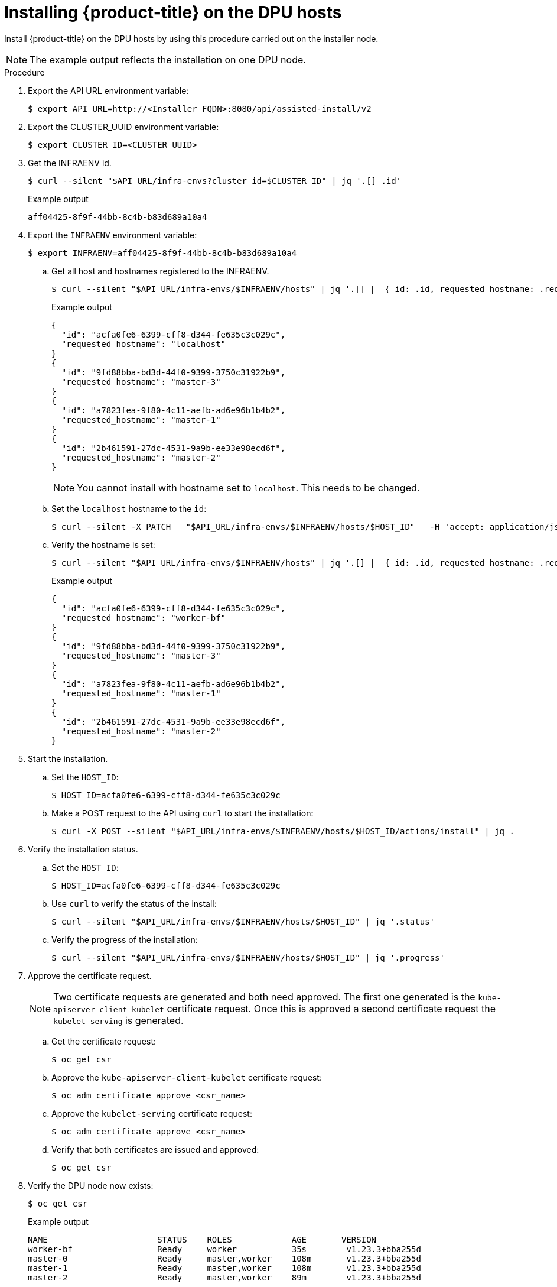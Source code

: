 // Module included in the following assemblies:
//
// * hardware_enablement/dpu-hardware-offload.adoc

:_content-type: PROCEDURE
[id="installing-on-dpu-hosts_{context}"] 
= Installing {product-title} on the DPU hosts

Install {product-title} on the DPU hosts by using this procedure carried out on the installer node. 
[NOTE]
====
The example output reflects the installation on one DPU node. 
====

.Procedure  

. Export the API URL environment variable: 
+
[source,terminal]
----
$ export API_URL=http://<Installer_FQDN>:8080/api/assisted-install/v2
----

. Export the CLUSTER_UUID environment variable: 
+
[source,terminal]
----
$ export CLUSTER_ID=<CLUSTER_UUID> 
----

. Get the INFRAENV id. 
+
[source,terminal]
----
$ curl --silent "$API_URL/infra-envs?cluster_id=$CLUSTER_ID" | jq '.[] .id' 
----
+
.Example output
+
[source,terminal]
----
aff04425-8f9f-44bb-8c4b-b83d689a10a4
----

. Export the `INFRAENV` environment variable:
+
[source,terminal]
----
$ export INFRAENV=aff04425-8f9f-44bb-8c4b-b83d689a10a4
----

.. Get all host and hostnames registered to the INFRAENV. 
+
[source,terminal]
----
$ curl --silent "$API_URL/infra-envs/$INFRAENV/hosts" | jq '.[] |  { id: .id, requested_hostname: .requested_hostname}'
----
+
.Example output
+
[source,terminal]
----
{
  "id": "acfa0fe6-6399-cff8-d344-fe635c3c029c",
  "requested_hostname": "localhost"
}
{
  "id": "9fd88bba-bd3d-44f0-9399-3750c31922b9",
  "requested_hostname": "master-3"
}
{
  "id": "a7823fea-9f80-4c11-aefb-ad6e96b1b4b2",
  "requested_hostname": "master-1"
}
{
  "id": "2b461591-27dc-4531-9a9b-ee33e98ecd6f",
  "requested_hostname": "master-2"
}
----
+
[NOTE]
====
You cannot install with hostname set to `localhost`. This needs to be changed. 
====

.. Set the `localhost` hostname to the `id`:  
+
[source,terminal]
----
$ curl --silent -X PATCH   "$API_URL/infra-envs/$INFRAENV/hosts/$HOST_ID"   -H 'accept: application/json'   -H 'Content-Type: application/json'   -d '{\n "host-role": "worker" "host_name": "worker-bf" }' 
----

.. Verify the hostname is set:
+
[source,terminal]
----
$ curl --silent "$API_URL/infra-envs/$INFRAENV/hosts" | jq '.[] |  { id: .id, requested_hostname: .requested_hostname}'
----
+
.Example output
+
[source,terminal]
----
{
  "id": "acfa0fe6-6399-cff8-d344-fe635c3c029c",
  "requested_hostname": "worker-bf"
}
{
  "id": "9fd88bba-bd3d-44f0-9399-3750c31922b9",
  "requested_hostname": "master-3"
}
{
  "id": "a7823fea-9f80-4c11-aefb-ad6e96b1b4b2",
  "requested_hostname": "master-1"
}
{
  "id": "2b461591-27dc-4531-9a9b-ee33e98ecd6f",
  "requested_hostname": "master-2"
}
----

. Start the installation.

.. Set the `HOST_ID`:
+
[source,terminal]
----
$ HOST_ID=acfa0fe6-6399-cff8-d344-fe635c3c029c
----

.. Make a POST request to the API using `curl` to start the installation: 
+
[source,terminal]
----
$ curl -X POST --silent "$API_URL/infra-envs/$INFRAENV/hosts/$HOST_ID/actions/install" | jq .
----

. Verify the installation status.

.. Set the `HOST_ID`:
+
[source,terminal]
----
$ HOST_ID=acfa0fe6-6399-cff8-d344-fe635c3c029c
----

.. Use `curl` to verify the status of the install: 
+
[source,terminal]
----
$ curl --silent "$API_URL/infra-envs/$INFRAENV/hosts/$HOST_ID" | jq '.status'
---- 

.. Verify the progress of the installation:
+
[source,terminal]
----
$ curl --silent "$API_URL/infra-envs/$INFRAENV/hosts/$HOST_ID" | jq '.progress'
---- 

. Approve the certificate request.
+
[NOTE]
====
Two certificate requests are generated and both need approved. The first one generated is the `kube-apiserver-client-kubelet` certificate request. Once this is approved a second certificate request the `kubelet-serving` is generated. 
====

.. Get the certificate request: 
+
[source,terminal]
----
$ oc get csr
---- 

.. Approve the `kube-apiserver-client-kubelet` certificate request:
+
[source,terminal]
----
$ oc adm certificate approve <csr_name>
---- 

.. Approve the `kubelet-serving` certificate request:
+
[source,terminal]
----
$ oc adm certificate approve <csr_name>
---- 

.. Verify that both certificates are issued and approved: 
+
[source,terminal]
----
$ oc get csr
---- 

. Verify the DPU node now exists:
+
[source,terminal]
----
$ oc get csr
---- 
+
.Example output
+
[source,terminal]
----
NAME                      STATUS    ROLES            AGE       VERSION
worker-bf                 Ready     worker           35s        v1.23.3+bba255d
master-0                  Ready     master,worker    108m       v1.23.3+bba255d
master-1                  Ready     master,worker    108m       v1.23.3+bba255d
master-2                  Ready     master,worker    89m        v1.23.3+bba255d
---- 

{product-title} is now succesfully installed on the DPU node. 

Post installation the Assisted Installer UI is broken. Resolve as follows.

. Connect to the Assisted Installer database: 
+
[source,terminal]
----
$ podman exec -ti assisted-installer-db bash 
----

. Run the following `psql` command:  
+
[source,terminal]
----
$ psql installer admin
----

. Update the Assisted Installer cluster status with the following command:
+
[source,terminal]
----
installer => update clusters set kind='Cluster', status='installed' where id='<CLUSTER UUID>'; 
----